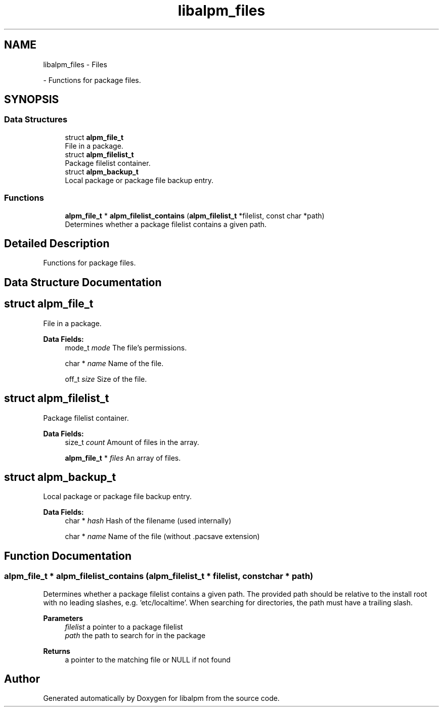 .TH "libalpm_files" 3 "Wed Jul 20 2022" "libalpm" \" -*- nroff -*-
.ad l
.nh
.SH NAME
libalpm_files \- Files
.PP
 \- Functions for package files\&.  

.SH SYNOPSIS
.br
.PP
.SS "Data Structures"

.in +1c
.ti -1c
.RI "struct \fBalpm_file_t\fP"
.br
.RI "File in a package\&. "
.ti -1c
.RI "struct \fBalpm_filelist_t\fP"
.br
.RI "Package filelist container\&. "
.ti -1c
.RI "struct \fBalpm_backup_t\fP"
.br
.RI "Local package or package file backup entry\&. "
.in -1c
.SS "Functions"

.in +1c
.ti -1c
.RI "\fBalpm_file_t\fP * \fBalpm_filelist_contains\fP (\fBalpm_filelist_t\fP *filelist, const char *path)"
.br
.RI "Determines whether a package filelist contains a given path\&. "
.in -1c
.SH "Detailed Description"
.PP 
Functions for package files\&. 


.SH "Data Structure Documentation"
.PP 
.SH "struct alpm_file_t"
.PP 
File in a package\&. 
.PP
\fBData Fields:\fP
.RS 4
mode_t \fImode\fP The file's permissions\&. 
.br
.PP
char * \fIname\fP Name of the file\&. 
.br
.PP
off_t \fIsize\fP Size of the file\&. 
.br
.PP
.RE
.PP
.SH "struct alpm_filelist_t"
.PP 
Package filelist container\&. 
.PP
\fBData Fields:\fP
.RS 4
size_t \fIcount\fP Amount of files in the array\&. 
.br
.PP
\fBalpm_file_t\fP * \fIfiles\fP An array of files\&. 
.br
.PP
.RE
.PP
.SH "struct alpm_backup_t"
.PP 
Local package or package file backup entry\&. 
.PP
\fBData Fields:\fP
.RS 4
char * \fIhash\fP Hash of the filename (used internally) 
.br
.PP
char * \fIname\fP Name of the file (without \&.pacsave extension) 
.br
.PP
.RE
.PP
.SH "Function Documentation"
.PP 
.SS "\fBalpm_file_t\fP * alpm_filelist_contains (\fBalpm_filelist_t\fP * filelist, const char * path)"

.PP
Determines whether a package filelist contains a given path\&. The provided path should be relative to the install root with no leading slashes, e\&.g\&. 'etc/localtime'\&. When searching for directories, the path must have a trailing slash\&. 
.PP
\fBParameters\fP
.RS 4
\fIfilelist\fP a pointer to a package filelist 
.br
\fIpath\fP the path to search for in the package 
.RE
.PP
\fBReturns\fP
.RS 4
a pointer to the matching file or NULL if not found 
.RE
.PP

.SH "Author"
.PP 
Generated automatically by Doxygen for libalpm from the source code\&.
